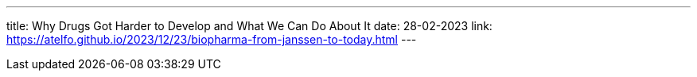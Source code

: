 ---
title: Why Drugs Got Harder to Develop and What We Can Do About It
date: 28-02-2023
link: https://atelfo.github.io/2023/12/23/biopharma-from-janssen-to-today.html
---
